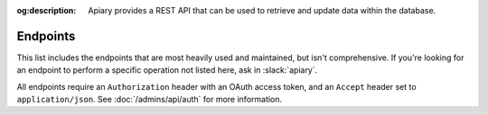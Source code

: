 :og:description: Apiary provides a REST API that can be used to retrieve and update data within the database.

Endpoints
=========

.. vale write-good.E-Prime = NO

This list includes the endpoints that are most heavily used and maintained, but isn't comprehensive.
If you're looking for an endpoint to perform a specific operation not listed here, ask in :slack:`apiary`.

All endpoints require an ``Authorization`` header with an OAuth access token, and an ``Accept`` header set to ``application/json``. See :doc:`/admins/api/auth` for more information.

.. http:get:: /api/v1/user
   :synopsis: Returns information about the authenticated user

   :query string include: additional relationships to include for this user (optional)

   :requestheader Authorization: an OAuth access token (see :ref:`Authentication`)
   :requestheader Accept: ``application/json``

   :status 200: information about the authenticated user
   :status 401: token was either not provided or invalid

.. http:get:: /api/v1/users/(str:identifier)
   :synopsis: Returns information about a specific user

   :parameter string identifier: either a GTID, GT username, or Apiary ID

   :query string include: additional relationships to include for this user (optional)

   :requestheader Authorization: an OAuth access token (see :ref:`Authentication`)
   :requestheader Accept: ``application/json``

   :status 200: the user was located in the database and their information was returned
   :status 404: no user was found with the provided identifier
   :status 401: token was either not provided or invalid

.. http:put:: /api/v1/users/(str:identifier)
   :synopsis: Updates a specific user

   :parameter string identifier: either a GTID, GT username, or Apiary ID

   :requestheader Authorization: an OAuth access token (see :ref:`Authentication`)
   :requestheader Accept: ``application/json``

   :status 200: the update was successful and the new information is returned
   :status 401: the token was either not provided or invalid
   :status 403: the authenticated user does not have permission for this operation (either ``update-users`` or ``update-users-own``)

.. http:get:: /api/v1/users/search
   :synopsis: Search for a user

   :query string keyword: either a GT username, first name or GitHub username
   :query string include: additional relationships to include for the users in search results

   :requestheader Authorization: an OAuth access token (see :ref:`Authentication`)
   :requestheader Accept: ``application/json``

   :status 200: results from the search
   :status 401: the token was either not provided or invalid
   :status 403: the authenticated user does not have permission for this operation (``read-users``)

.. http:get:: /api/v1/users/managers
   :synopsis: Return a list of project managers, officers, and other leaders

   :requestheader Authorization: an OAuth access token (see :ref:`Authentication`)
   :requestheader Accept: ``application/json``

   :status 200: an array of user information is returned
   :status 401: the token was either not provided or invalid
   :status 403: the authenticated user does not have permission for this operation (``read-users``)

.. http:get:: /api/v1/teams
   :synopsis: Return information about all teams

   :requestheader Authorization: an OAuth access token (see :ref:`Authentication`)
   :requestheader Accept: ``application/json``

   :status 200: an array of team information is returned
   :status 401: the token was either not provided or invalid
   :status 403: the authenticated user does not have permission for this operation (``read-teams``)
